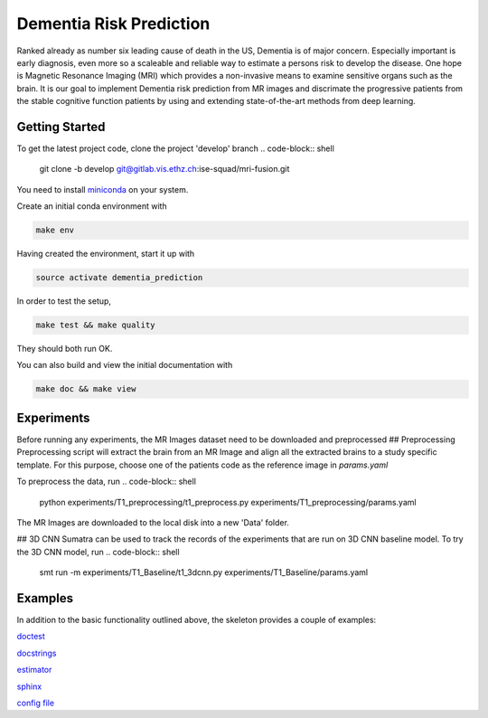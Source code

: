 Dementia Risk Prediction
================

Ranked already as number six leading cause of death in the US, Dementia is of
major concern. Especially important is early diagnosis, even more so a scaleable
and reliable way to estimate a persons risk to develop the disease. One hope is
Magnetic Resonance Imaging (MRI) which provides a non-invasive means to examine
sensitive organs such as the brain. It is our goal to implement Dementia risk
prediction from MR images and discrimate the progressive patients from the stable
cognitive function patients by using and extending state-of-the-art methods from
deep learning.

Getting Started
---------------
To get the latest project code, clone the project 'develop' branch
.. code-block:: shell

    git clone -b develop git@gitlab.vis.ethz.ch:ise-squad/mri-fusion.git

.. _miniconda: https://conda.io/docs/install/quick.html#linux-miniconda-install
You need to install miniconda_ on your system.

Create an initial conda environment with

.. code-block:: shell

    make env

Having created the environment, start it up with

.. code-block:: shell

    source activate dementia_prediction

In order to test the setup,

.. code-block:: shell

    make test && make quality

They should both run OK.

You can also build and view the initial documentation with

.. code-block:: shell

    make doc && make view
    
Experiments
--------
Before running any experiments, the MR Images dataset need to be downloaded and preprocessed
## Preprocessing
Preprocessing script will extract the brain from an MR Image and align all the extracted brains
to a study specific template. For this purpose, choose one of the patients code as the reference
image in `params.yaml`

To preprocess the data, run
.. code-block:: shell

        python experiments/T1_preprocessing/t1_preprocess.py experiments/T1_preprocessing/params.yaml
The MR Images are downloaded to the local disk into a new 'Data' folder.

## 3D CNN
Sumatra can be used to track the records of the experiments that are run on 3D CNN baseline model.
To try the 3D CNN model, run
.. code-block:: shell

	smt run -m experiments/T1_Baseline/t1_3dcnn.py experiments/T1_Baseline/params.yaml

Examples
--------
In addition to the basic functionality outlined above, the skeleton provides a couple of examples:

`doctest <project/examples/doctest.py>`_

`docstrings <project/examples/sphinx.py>`_

`estimator <project/examples/estimator.py>`_

`sphinx <doc/example_templates>`_

`config file <project/examples/example_config.yaml>`_
